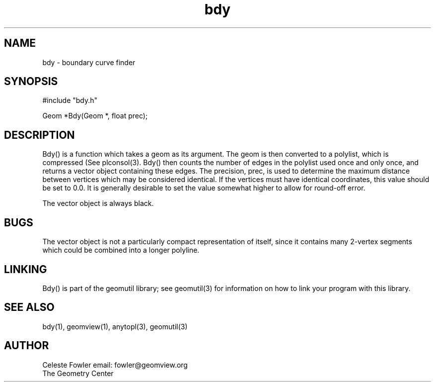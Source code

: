 .TH bdy 3 "June 15, 1992" "Geometry Center"
.SH NAME
bdy -\ boundary curve finder
.SH SYNOPSIS
#include "bdy.h"

Geom *Bdy(Geom *, float prec);
.SH DESCRIPTION
.PP
Bdy() is a function which takes a geom as its argument.  The geom is
then converted to a polylist, which is compressed (See plconsol(3).  
Bdy() then counts the number of edges in the polylist used once and 
only once, and returns a vector object containing these edges.  The
precision, prec, is used to determine the maximum distance between
vertices which may be considered identical.  If the vertices must have
identical coordinates, this value should be set to 0.0.  It is
generally desirable to set the value somewhat higher to allow for
round-off error.
.PP
The vector object is always black.
.SH BUGS
The vector object is not a particularly compact representation of itself,
since it contains many 2-vertex segments which could be combined into a 
longer polyline.
.SH LINKING
Bdy() is part of the geomutil library; see geomutil(3) for information
on how to link your program with this library.
.SH SEE ALSO
bdy(1), geomview(1), anytopl(3), geomutil(3)
.SH AUTHOR
.nf
Celeste Fowler                          email:  fowler@geomview.org
The Geometry Center
.fi

